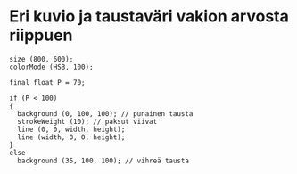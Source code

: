 * Eri kuvio ja taustaväri vakion arvosta riippuen
  #+BEGIN_SRC processing :exports code
    size (800, 600);
    colorMode (HSB, 100);

    final float P = 70;

    if (P < 100)
    {
      background (0, 100, 100); // punainen tausta
      strokeWeight (10); // paksut viivat
      line (0, 0, width, height);
      line (width, 0, 0, height);
    }
    else
      background (35, 100, 100); // vihreä tausta
  #+END_SRC
